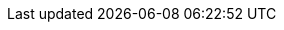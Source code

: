 :eck_version: 2.3.0
:eck_crd_version: v1
:eck_release_branch: 2.3
:eck_github: https://github.com/elastic/cloud-on-k8s
:eck_resources_list: Elasticsearch, Kibana, APM Server, Enterprise Search, Beats, Elastic Agent, and Elastic Maps Server
